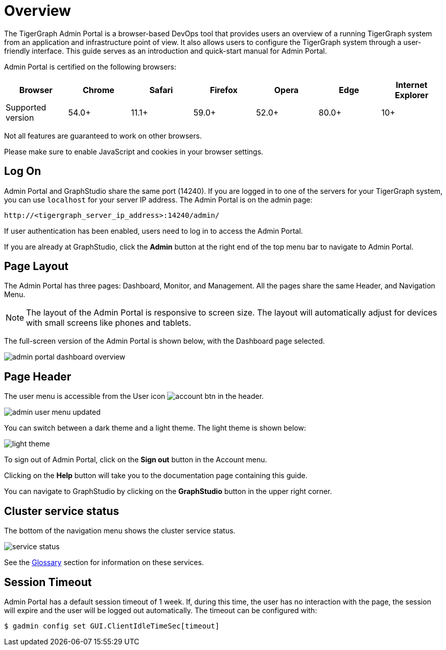 = Overview
:description: An overview of GraphStudio UI.
:experimental:

The TigerGraph Admin Portal is a browser-based DevOps tool that provides users an overview of a running TigerGraph system from an application and infrastructure point of view.
It also allows users to configure the TigerGraph system through a user-friendly interface.
This guide serves as an introduction and quick-start manual for Admin Portal.

Admin Portal is certified on the following browsers:

|===
| Browser | Chrome | Safari | Firefox | Opera | Edge | Internet Explorer

| Supported version
| 54.0+
| 11.1+
| 59.0+
| 52.0+
| 80.0+
| 10+
|===

Not all features are guaranteed to work on other browsers.

Please make sure to enable JavaScript and cookies in your browser settings.

== Log On

Admin Portal and GraphStudio share the same port (14240). If you are logged in to one of the servers for your TigerGraph system, you can use `localhost` for your server IP address. The Admin Portal is on the admin page:

[source,http]
----
http://<tigergraph_server_ip_address>:14240/admin/
----

If user authentication has been enabled, users need to log in to access the Admin Portal.

If you are already at GraphStudio, click the btn:[Admin] button at the right end of the top menu bar to navigate to Admin Portal.

== Page Layout

The Admin Portal has three pages: Dashboard, Monitor, and Management. All the pages share the same Header, and Navigation Menu.

[NOTE]
====
The layout of the Admin Portal is responsive to screen size.  The layout will automatically adjust for devices with small screens like phones and tablets.
====

The full-screen version of the Admin Portal is shown below, with the Dashboard page selected.

image::admin-portal-dashboard-overview.png[]

== Page Header

The user menu is accessible from the User icon image:account_btn.png[] in the header.

image::admin-user-menu-updated.png[]

You can switch between a dark theme and a light theme. The light theme is shown below:

image::light-theme.png[]

To sign out of Admin Portal, click on the *Sign out* button in the Account menu.

Clicking on the *Help* button will take you to the documentation page containing this guide.

You can navigate to GraphStudio by clicking on the btn:[GraphStudio] button in the upper right corner.

== Cluster service status

The bottom of the navigation menu shows the cluster service status.

image::service-status.png[]

See the xref:tigergraph-server:intro:internal-architecture.adoc[Glossary] section for information on these services.

== Session Timeout

Admin Portal has a default session timeout of 1 week. If, during this time, the user has no interaction with the page, the session will expire and the user will be logged out automatically. The timeout can be configured with:

[source,bash]
----
$ gadmin config set GUI.ClientIdleTimeSec[timeout]
----
